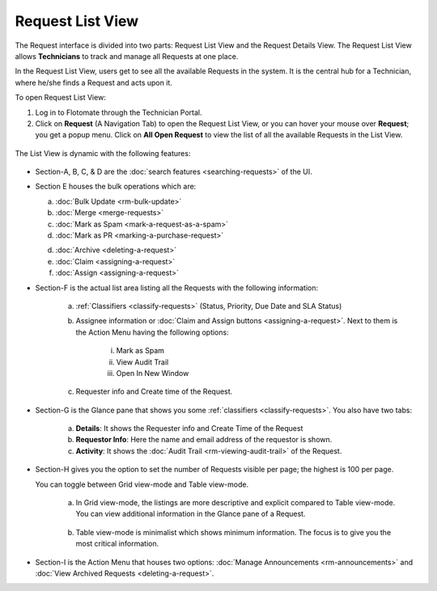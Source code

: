 *****************
Request List View
*****************

The Request interface is divided into two parts: Request List View and
the Request Details View. The Request List View allows **Technicians**
to track and manage all Requests at one place.

In the Request List View, users get to see all the available Requests in
the system. It is the central hub for a Technician, where he/she finds a
Request and acts upon it.

To open Request List View:

1. Log in to Flotomate through the Technician Portal.

2. Click on **Request** (A Navigation Tab) to open the Request List
   View, or you can hover your mouse over **Request**; you get a popup
   menu. Click on **All Open Request** to view the list of all the
   available Requests in the List View.

.. _rmf-4:

.. figure:: https://s3-ap-southeast-1.amazonaws.com/flotomate-resources/request-management/RM-4.png
    :align: center
    :alt: figure 4

The List View is dynamic with the following features:

.. _rmf-5:

.. figure:: https://s3-ap-southeast-1.amazonaws.com/flotomate-resources/request-management/RM-5.png
    :align: center
    :alt: figure 5

-  Section-A, B, C, & D are the :doc:`search
   features <searching-requests>` of the UI.

-  Section E houses the bulk operations which are:

   a. :doc:`Bulk Update <rm-bulk-update>`

   b. :doc:`Merge <merge-requests>`

   c. :doc:`Mark as Spam <mark-a-request-as-a-spam>`

   d. :doc:`Mark as PR <marking-a-purchase-request>` 

   d. :doc:`Archive <deleting-a-request>`

   e. :doc:`Claim <assigning-a-request>`

   f. :doc:`Assign <assigning-a-request>`

-  Section-F is the actual list area listing all the Requests with the
   following information:

    .. _rmf-6:

    .. figure:: https://s3-ap-southeast-1.amazonaws.com/flotomate-resources/request-management/RM-6.png
        :align: center
        :alt: figure 6

    a. :ref:`Classifiers <classify-requests>` (Status, Priority, Due Date and SLA Status)

    b. Assignee information or :doc:`Claim and Assign
       buttons <assigning-a-request>`. Next to them is the Action
       Menu having the following options:

        i.   Mark as Spam

        ii.  View Audit Trail

        iii. Open In New Window

    c. Requester info and Create time of the Request.

-  Section-G is the Glance pane that shows you some
   :ref:`classifiers <classify-requests>`. You also have two tabs:

    a. **Details**: It shows the Requester info and Create Time of the
       Request

    b. **Requestor Info**: Here the name and email address of the requestor is shown.    

    c. **Activity**: It shows the :doc:`Audit Trail <rm-viewing-audit-trail>`
       of the Request.

-  Section-H gives you the option to set the number of Requests visible
   per page; the highest is 100 per page.

   You can toggle between Grid view-mode and Table view-mode.

    a. In Grid view-mode, the listings are more descriptive and explicit
       compared to Table view-mode. You can view additional information in the
       Glance pane of a Request.

        .. _rmf-7:

        .. figure:: https://s3-ap-southeast-1.amazonaws.com/flotomate-resources/request-management/RM-7.png
            :align: center
            :alt: figure 7

    b. Table view-mode is minimalist which shows minimum information. The
       focus is to give you the most critical information.

.. _rmf-8:

.. figure:: https://s3-ap-southeast-1.amazonaws.com/flotomate-resources/request-management/RM-8.png
    :align: center
    :alt: figure 8

-  Section-I is the Action Menu that houses two options:
   :doc:`Manage Announcements <rm-announcements>` and :doc:`View Archived Requests <deleting-a-request>`.